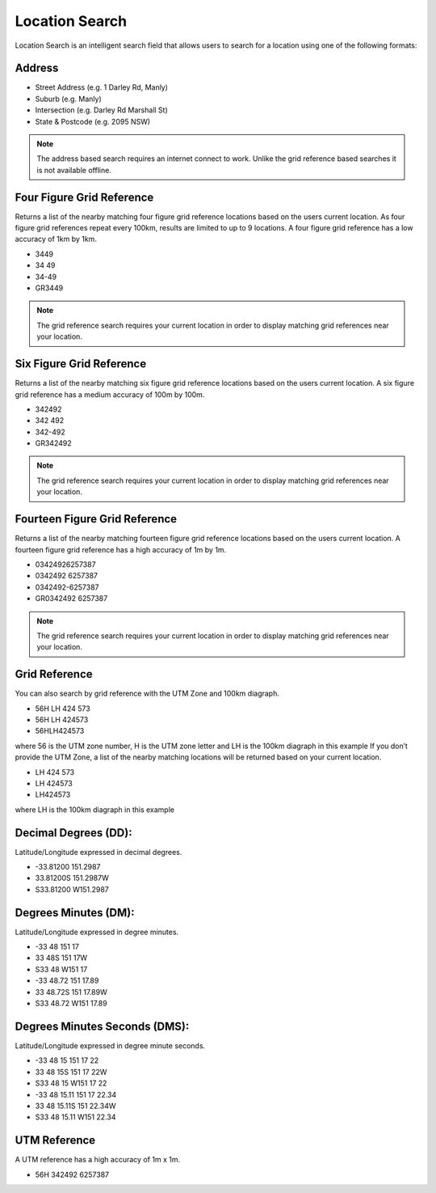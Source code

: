 Location Search
======================================

Location Search is an intelligent search field that allows users to search for a location using one of the following formats:

Address
-------

* Street Address (e.g. 1 Darley Rd, Manly)
* Suburb (e.g. Manly)
* Intersection (e.g. Darley Rd Marshall St)
* State & Postcode (e.g. 2095 NSW)

.. note::
   The address based search requires an internet connect to work. Unlike the grid reference based searches it is not available offline.

.. image:: symbols/nameRef.png
  :width: 60px

Four Figure Grid Reference
--------------------------

Returns a list of the nearby matching four figure grid reference locations based on the users current location. As four figure grid references repeat every 100km, results are limited to up to 9 locations.
A four figure grid reference has a low accuracy of 1km by 1km.

* 3449
* 34 49
* 34-49
* GR3449

.. image:: symbols/fourFigRef.png
  :width: 60px
  
.. note::
  The grid reference search requires your current location in order to display matching grid references near your location.
  
Six Figure Grid Reference
-------------------------

Returns a list of the nearby matching six figure grid reference locations based on the users current location.
A six figure grid reference has a medium accuracy of 100m by 100m.

* 342492
* 342 492
* 342-492
* GR342492

.. image:: symbols/sixFigRef.png
  :width: 60px
  
.. note::
 The grid reference search requires your current location in order to display matching grid references near your location.
  
Fourteen Figure Grid Reference
------------------------------

Returns a list of the nearby matching fourteen figure grid reference locations based on the users current location.
A fourteen figure grid reference has a high accuracy of 1m by 1m.

* 03424926257387
* 0342492 6257387
* 0342492-6257387
* GR0342492 6257387

.. image:: symbols/fourteenFigRef.png
  :width: 60px
  
.. note::
   The grid reference search requires your current location in order to display matching grid references near your location.
  
Grid Reference
----------------

You can also search by grid reference with the UTM Zone and 100km diagraph.
 
* 56H LH 424 573
* 56H LH 424573
* 56HLH424573

where 56 is the UTM zone number, H is the UTM zone letter and LH is the 100km diagraph in this example
If you don’t provide the UTM Zone, a list of the nearby matching locations will be returned based on your current location.

* LH 424 573
* LH 424573
* LH424573

where LH is the 100km diagraph in this example

Decimal Degrees (DD): 
---------------------
Latitude/Longitude expressed in decimal degrees.

* -33.81200 151.2987
* 33.81200S 151.2987W
* S33.81200 W151.2987

.. image:: /symbols/latLng.png
  :width: 60px
  
Degrees Minutes (DM):
-----------------------
Latitude/Longitude expressed in degree minutes.

* -33 48 151 17
* 33 48S 151 17W
* S33 48 W151 17
* -33 48.72 151 17.89
* 33 48.72S 151 17.89W
* S33 48.72 W151 17.89

.. image:: /symbols/latLng.png
  :width: 60px
  
Degrees Minutes Seconds (DMS):
-------------------------------
Latitude/Longitude expressed in degree minute seconds.

* -33 48 15 151 17 22
* 33 48 15S 151 17 22W
* S33 48 15 W151 17 22
* -33 48 15.11 151 17 22.34
* 33 48 15.11S 151 22.34W
* S33 48 15.11 W151 22.34
 
.. image:: /symbols/latLng.png
  :width: 60px

UTM Reference
-------------
A UTM reference has a high accuracy of 1m x 1m.

* 56H 342492 6257387

.. image:: symbols/fourteenFigRef.png
  :width: 60px